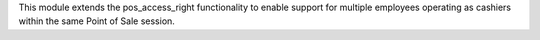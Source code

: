 This module extends the pos_access_right functionality to enable support for multiple
employees operating as cashiers within the same Point of Sale session.
